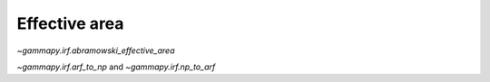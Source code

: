 .. _irf-effective_area:

Effective area
==============

`~gammapy.irf.abramowski_effective_area`

`~gammapy.irf.arf_to_np` and `~gammapy.irf.np_to_arf`

.. plot:: irf/plot_effective_area.py
